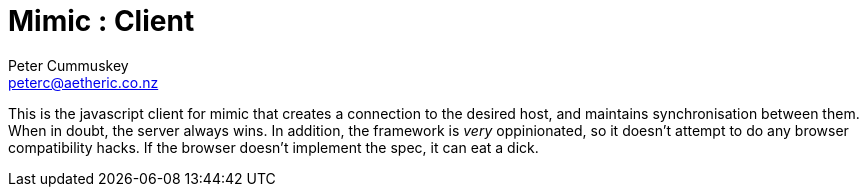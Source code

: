Mimic : Client
==============
Peter Cummuskey <peterc@aetheric.co.nz>

This is the javascript client for mimic that creates a connection to the desired host, and maintains synchronisation
between them. When in doubt, the server always wins. In addition, the framework is _very_ oppinionated, so it doesn't
attempt to do any browser compatibility hacks. If the browser doesn't implement the spec, it can eat a dick.

